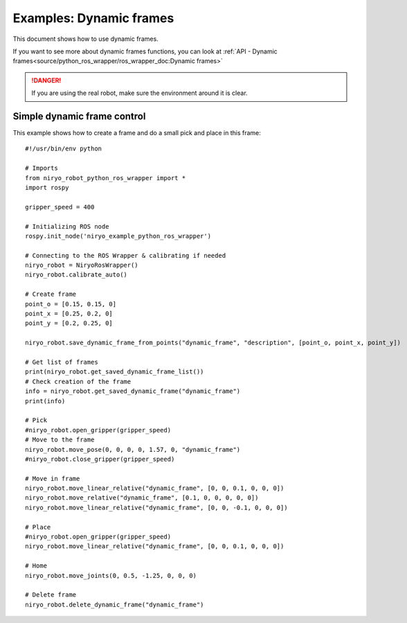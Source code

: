 Examples: Dynamic frames
============================

This document shows how to use dynamic frames.

If you want to see more about dynamic frames functions, you can look at :ref:`API - Dynamic frames<source/python_ros_wrapper/ros_wrapper_doc:Dynamic frames>`

.. danger::
    If you are using the real robot, make sure the environment around it is clear.

Simple dynamic frame control
-------------------------------
This example shows how to create a frame and do a small pick and place in this frame: ::

    #!/usr/bin/env python

    # Imports
    from niryo_robot_python_ros_wrapper import *
    import rospy

    gripper_speed = 400

    # Initializing ROS node
    rospy.init_node('niryo_example_python_ros_wrapper')

    # Connecting to the ROS Wrapper & calibrating if needed
    niryo_robot = NiryoRosWrapper()
    niryo_robot.calibrate_auto()

    # Create frame
    point_o = [0.15, 0.15, 0]
    point_x = [0.25, 0.2, 0]
    point_y = [0.2, 0.25, 0]

    niryo_robot.save_dynamic_frame_from_points("dynamic_frame", "description", [point_o, point_x, point_y])

    # Get list of frames
    print(niryo_robot.get_saved_dynamic_frame_list())
    # Check creation of the frame
    info = niryo_robot.get_saved_dynamic_frame("dynamic_frame")
    print(info)

    # Pick
    #niryo_robot.open_gripper(gripper_speed)
    # Move to the frame
    niryo_robot.move_pose(0, 0, 0, 0, 1.57, 0, "dynamic_frame")
    #niryo_robot.close_gripper(gripper_speed)

    # Move in frame
    niryo_robot.move_linear_relative("dynamic_frame", [0, 0, 0.1, 0, 0, 0])
    niryo_robot.move_relative("dynamic_frame", [0.1, 0, 0, 0, 0, 0])
    niryo_robot.move_linear_relative("dynamic_frame", [0, 0, -0.1, 0, 0, 0])

    # Place
    #niryo_robot.open_gripper(gripper_speed)
    niryo_robot.move_linear_relative("dynamic_frame", [0, 0, 0.1, 0, 0, 0])

    # Home
    niryo_robot.move_joints(0, 0.5, -1.25, 0, 0, 0)

    # Delete frame
    niryo_robot.delete_dynamic_frame("dynamic_frame")
